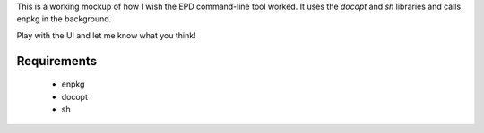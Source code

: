 This is a working mockup of how I wish the EPD command-line tool worked.
It uses the `docopt` and `sh` libraries and calls enpkg in the
background.

Play with the UI and let me know what you think!

Requirements
------------
 - enpkg
 - docopt
 - sh
